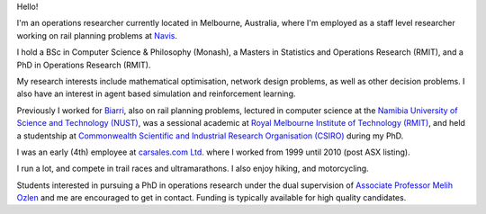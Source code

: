 .. title: About
.. slug: index
.. date: 2018-05-10 08:00:38 UTC+02:00
.. tags: 
.. category: 
.. link: 
.. description: About Cam MacRae
.. type: text

.. thumbnail:: /images/cam_transNT2018.jpg
   :alt: Cam running TransNT 2018
   :align: right

   Crossing the Ho Chung River while running TransNT 2018. 


Hello!

I'm an operations researcher currently located in Melbourne, Australia, where
I'm employed as a staff level researcher working on rail planning
problems at `Navis`_. 

I hold a BSc in Computer Science & Philosophy (Monash), a Masters in Statistics
and Operations Research (RMIT), and a PhD in Operations Research (RMIT).

My research interests include mathematical optimisation, network design
problems, as well as other decision problems. I also have an interest in agent
based simulation and reinforcement learning.

Previously I worked for `Biarri`_, also on rail planning problems, lectured in
computer science at the `Namibia University of Science and Technology (NUST)`_,
was a sessional academic at `Royal Melbourne Institute of Technology (RMIT)`_,
and held a studentship at `Commonwealth Scientific and Industrial Research
Organisation (CSIRO)`_ during my PhD. 

I was an early (4th) employee at `carsales.com Ltd.`_ where I worked from 1999
until 2010 (post ASX listing).

I run a lot, and compete in trail races and ultramarathons. I also enjoy
hiking, and motorcycling.

Students interested in pursuing a PhD in operations research under the dual
supervision of `Associate Professor Melih Ozlen`_ and me are encouraged to get
in contact. Funding is typically available for high quality candidates.

.. _Navis: https://navis.com
.. _Biarri: https://biarri.com
.. _carsales.com Ltd.: https://en.wikipedia.org/wiki/Carsales.com_Ltd
.. _Namibia University of Science and Technology (NUST): https://www.nust.na
.. _Royal Melbourne Institute of Technology (RMIT): https://rmit.edu.au
.. _Commonwealth Scientific and Industrial Research Organisation (CSIRO): https://csiro.au
.. _Associate Professor Melih Ozlen: https://www.rmit.edu.au/contact/staff-contacts/academic-staff/o/ozlen-associate-professor-melih


